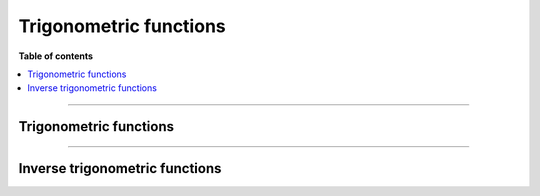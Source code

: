 .. Copyright (c) 2016-2023 Keith O'Hara

   Distributed under the terms of the Apache License, Version 2.0.

   The full license is in the file LICENSE, distributed with this software.

Trigonometric functions
=======================

**Table of contents**

.. contents:: :local:

----

Trigonometric functions
-----------------------

.. _cos-function-reference:
.. doxygenfunction:: cos(const T)
   :project: gcem

.. _sin-function-reference:
.. doxygenfunction:: sin(const T)
   :project: gcem

.. _tan-function-reference:
.. doxygenfunction:: tan(const T)
   :project: gcem

----

Inverse trigonometric functions
-------------------------------

.. _acos-function-reference:
.. doxygenfunction:: acos(const T)
   :project: gcem

.. _asin-function-reference:
.. doxygenfunction:: asin(const T)
   :project: gcem

.. _atan-function-reference:
.. doxygenfunction:: atan(const T)
   :project: gcem

.. _atan2-func-ref:
.. doxygenfunction:: atan2(const T1, const T2)
   :project: gcem

